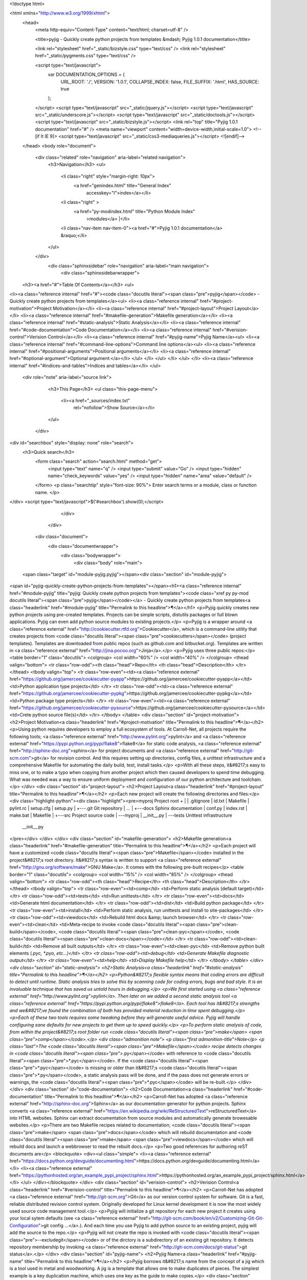 

<!doctype html>


<html xmlns="http://www.w3.org/1999/xhtml">
  <head>
    <meta http-equiv="Content-Type" content="text/html; charset=utf-8" />
    
    <title>pyjig - Quickly create python projects from templates &mdash; Pyjig 1.0.1 documentation</title>
    
    <link rel="stylesheet" href="_static/bizstyle.css" type="text/css" />
    <link rel="stylesheet" href="_static/pygments.css" type="text/css" />
    
    <script type="text/javascript">
      var DOCUMENTATION_OPTIONS = {
        URL_ROOT:    './',
        VERSION:     '1.0.1',
        COLLAPSE_INDEX: false,
        FILE_SUFFIX: '.html',
        HAS_SOURCE:  true
      };
    </script>
    <script type="text/javascript" src="_static/jquery.js"></script>
    <script type="text/javascript" src="_static/underscore.js"></script>
    <script type="text/javascript" src="_static/doctools.js"></script>
    <script type="text/javascript" src="_static/bizstyle.js"></script>
    <link rel="top" title="Pyjig 1.0.1 documentation" href="#" />
    <meta name="viewport" content="width=device-width,initial-scale=1.0">
    <!--[if lt IE 9]>
    <script type="text/javascript" src="_static/css3-mediaqueries.js"></script>
    <![endif]-->
  </head>
  <body role="document">
    <div class="related" role="navigation" aria-label="related navigation">
      <h3>Navigation</h3>
      <ul>
        <li class="right" style="margin-right: 10px">
          <a href="genindex.html" title="General Index"
             accesskey="I">index</a></li>
        <li class="right" >
          <a href="py-modindex.html" title="Python Module Index"
             >modules</a> |</li>
        <li class="nav-item nav-item-0"><a href="#">Pyjig 1.0.1 documentation</a> &raquo;</li> 
      </ul>
    </div>
      <div class="sphinxsidebar" role="navigation" aria-label="main navigation">
        <div class="sphinxsidebarwrapper">
  <h3><a href="#">Table Of Contents</a></h3>
  <ul>
<li><a class="reference internal" href="#"><code class="docutils literal"><span class="pre">pyjig</span></code> - Quickly create python projects from templates</a><ul>
<li><a class="reference internal" href="#project-motivation">Project Motivation</a></li>
<li><a class="reference internal" href="#project-layout">Project Layout</a></li>
<li><a class="reference internal" href="#makefile-generation">Makefile generation</a></li>
<li><a class="reference internal" href="#static-analysis">Static Analysis</a></li>
<li><a class="reference internal" href="#code-documentation">Code Documentation</a></li>
<li><a class="reference internal" href="#verision-control">Verision Control</a></li>
<li><a class="reference internal" href="#pyjig-name">Pyjig Name</a><ul>
<li><a class="reference internal" href="#command-line-options">Command line options</a><ul>
<li><a class="reference internal" href="#positional-arguments">Positional arguments</a></li>
<li><a class="reference internal" href="#optional-argument">Optional argument:</a></li>
</ul>
</li>
</ul>
</li>
</ul>
</li>
<li><a class="reference internal" href="#indices-and-tables">Indices and tables</a></li>
</ul>

  <div role="note" aria-label="source link">
    <h3>This Page</h3>
    <ul class="this-page-menu">
      <li><a href="_sources/index.txt"
            rel="nofollow">Show Source</a></li>
    </ul>
   </div>
<div id="searchbox" style="display: none" role="search">
  <h3>Quick search</h3>
    <form class="search" action="search.html" method="get">
      <input type="text" name="q" />
      <input type="submit" value="Go" />
      <input type="hidden" name="check_keywords" value="yes" />
      <input type="hidden" name="area" value="default" />
    </form>
    <p class="searchtip" style="font-size: 90%">
    Enter search terms or a module, class or function name.
    </p>
</div>
<script type="text/javascript">$('#searchbox').show(0);</script>
        </div>
      </div>

    <div class="document">
      <div class="documentwrapper">
        <div class="bodywrapper">
          <div class="body" role="main">
            
  <span class="target" id="module-pyjig.pyjig"></span><div class="section" id="module-pyjig">
<span id="pyjig-quickly-create-python-projects-from-templates"></span><h1><a class="reference internal" href="#module-pyjig" title="pyjig: Quickly create python projects from templates"><code class="xref py py-mod docutils literal"><span class="pre">pyjig</span></code></a> - Quickly create python projects from templates<a class="headerlink" href="#module-pyjig" title="Permalink to this headline">¶</a></h1>
<p>Pyjig quickly creates new python projects using pre-created templates. Projects
can be simple scripts, distutils packages or full blown applications.  Pyjig
can even add python source modules to existing projects.</p>
<p>Pyjig is a wrapper around <a class="reference external" href="http://cookiecutter.rtfd.org">Cookiecutter</a>,
which is a command-line utility that creates projects from <code class="docutils literal"><span class="pre">cookiecutters</span></code>
(project templates). Templates are downloaded from public repos (such as
github.com and bitbucket.org). Templates are written in <a class="reference external" href="http://jina.pocoo.org">Jinja</a>.</p>
<p>Pyjig uses three public repos:</p>
<table border="1" class="docutils">
<colgroup>
<col width="60%" />
<col width="40%" />
</colgroup>
<thead valign="bottom">
<tr class="row-odd"><th class="head">Repo</th>
<th class="head">Description</th>
</tr>
</thead>
<tbody valign="top">
<tr class="row-even"><td><a class="reference external" href="https://github.org/jamercee/cookiecutter-pyapp">https://github.org/jamercee/cookiecutter-pyapp</a></td>
<td>Python application type projects</td>
</tr>
<tr class="row-odd"><td><a class="reference external" href="https://github.org/jamercee/cookiecutter-pypkg">https://github.org/jamercee/cookiecutter-pypkg</a></td>
<td>Python package type projects</td>
</tr>
<tr class="row-even"><td><a class="reference external" href="https://github.org/jamercee/cookiecutter-pysource">https://github.org/jamercee/cookiecutter-pysource</a></td>
<td>Crete python source file(s)</td>
</tr>
</tbody>
</table>
<div class="section" id="project-motivation">
<h2>Project Motivation<a class="headerlink" href="#project-motivation" title="Permalink to this headline">¶</a></h2>
<p>Using python requires developers to employ a full ecosystem of tools. At
Carroll-Net, all projects require the following tools; <a class="reference external" href="http://www.pylint.org">pylint</a> and <a class="reference external" href="https://pypi.python.org/pypi/flake8">flake8</a>
for static code analysis, <a class="reference external" href="http://sphinx-doc.org">sphinx</a> for project
documents and <a class="reference external" href="http://git-scm.com">git</a> for revision control.  And this
requires setting up directories, config files, a unittest infrastructure and a
comprehensive Makefile for automating the daily build, test, install tasks.</p>
<p>With all these steps, it&#8217;s easy to miss one, or to make a typo when copying
from another project which then caused developers to spend time debugging.
What was needed was a way to ensure uniform deployment and configuration of our
python architecture and toolchain.</p>
</div>
<div class="section" id="project-layout">
<h2>Project Layout<a class="headerlink" href="#project-layout" title="Permalink to this headline">¶</a></h2>
<p>Each new project will create the following directories and files:</p>
<div class="highlight-python"><div class="highlight"><pre>myproj               Project root
+
|
|   .gitignore
|   id.txt
|   Makefile
|   pylint.rc
|   setup.cfg
|   setup.py
|
+---.git             Git repository
|       ...
|
+---docs             Sphinx documentation
|       conf.py
|       index.rst
|       make.bat
|       Makefile
|
+---src              Project source code
|   \---myproj
|           __init__.py
|
\---tests            Unittest infrastructure
        __init__.py
</pre></div>
</div>
</div>
<div class="section" id="makefile-generation">
<h2>Makefile generation<a class="headerlink" href="#makefile-generation" title="Permalink to this headline">¶</a></h2>
<p>Each project will have a customized <code class="docutils literal"><span class="pre">Makefile</span></code> installed in the project&#8217;s
root directory. It&#8217;s syntax is written to support <a class="reference external" href="http://gnu.org/software/make">GNU Make</a>. It comes with the following pre-built recipes</p>
<table border="1" class="docutils">
<colgroup>
<col width="15%" />
<col width="85%" />
</colgroup>
<thead valign="bottom">
<tr class="row-odd"><th class="head">Recipe</th>
<th class="head">Description</th>
</tr>
</thead>
<tbody valign="top">
<tr class="row-even"><td>comp</td>
<td>Perform static analysis (default target)</td>
</tr>
<tr class="row-odd"><td>tests</td>
<td>Run unittests</td>
</tr>
<tr class="row-even"><td>docs</td>
<td>Generate html documentation</td>
</tr>
<tr class="row-odd"><td>dist</td>
<td>Build python package</td>
</tr>
<tr class="row-even"><td>install</td>
<td>Perform static analysis, run unittests and install to site-packages</td>
</tr>
<tr class="row-odd"><td>viewdocs</td>
<td>Rebuild html docs &amp; launch browser</td>
</tr>
<tr class="row-even"><td>clean</td>
<td>Meta-recipe to invoke <code class="docutils literal"><span class="pre">clean-build</span></code>, <code class="docutils literal"><span class="pre">clean-pyc</span></code>, <code class="docutils literal"><span class="pre">clean-docs</span></code></td>
</tr>
<tr class="row-odd"><td>clean-build</td>
<td>Remove all built outputs</td>
</tr>
<tr class="row-even"><td>clean-pyc</td>
<td>Remove python built elements (*.pyc, *.pyo, etc...)</td>
</tr>
<tr class="row-odd"><td>debug</td>
<td>Generate Makefile diagnostic output</td>
</tr>
<tr class="row-even"><td>help</td>
<td>Display Makefile help</td>
</tr>
</tbody>
</table>
</div>
<div class="section" id="static-analysis">
<h2>Static Analysis<a class="headerlink" href="#static-analysis" title="Permalink to this headline">¶</a></h2>
<p>Python&#8217;s flexible syntax means that coding errors are difficult to detect until
runtime. Static analysis tries to solve this by scanning code for coding
errors, bugs and bad style. It is an invaluable technique that has saved us
untold hours in debugging.</p>
<p>We first started using <a class="reference external" href="http://www.pylint.org">pylint</a>. Then later on we
added a second static analysis tool <a class="reference external" href="https://pypi.python.org/pypi/flake8">flake8</a>. Each tool has it&#8217;s strengths and we&#8217;ve
found the combination of both has provided material reduction in time spent
debugging.</p>
<p>Each of these two tools requires some tweaking before they will generate useful
advice.  Pyjig will handle configuring sane defaults for new projects to get
them up to speed quickly.</p>
<p>To perform static analysis of code, from within the project&#8217;s root folder run
<code class="docutils literal"><span class="pre">make</span> <span class="pre">comp</span></code>.</p>
<div class="admonition note">
<p class="first admonition-title">Note</p>
<p class="last">The <code class="docutils literal"><span class="pre">Makefile</span></code> recipe detects changes in <code class="docutils literal"><span class="pre">*.py</span></code> with reference to <code class="docutils literal"><span class="pre">*.pyc</span></code>.
If the <code class="docutils literal"><span class="pre">*.pyc</span></code> is missing or older than it&#8217;s <code class="docutils literal"><span class="pre">*.py</span></code>, a static analysis
pass will be done, and if the pass does not generate errors or warnings, the
<code class="docutils literal"><span class="pre">*.pyc</span></code> will be re-built.</p>
</div>
</div>
<div class="section" id="code-documentation">
<h2>Code Documentation<a class="headerlink" href="#code-documentation" title="Permalink to this headline">¶</a></h2>
<p>Carroll-Net has adopted <a class="reference external" href="http://sphinx-doc.org">Sphinx</a> as our documentation
generator for python projects. Sphinx converts <a class="reference external" href="https://en.wikipedia.org/wiki/ReStructuredText">reStructuredText</a> into HTML websites. Sphinx
can extract documentation from source modules and automatically generate
browesable websites.</p>
<p>There are two Makefile recipes related to documentation; <code class="docutils literal"><span class="pre">make</span> <span class="pre">docs</span></code> which
will rebuild documentation and <code class="docutils literal"><span class="pre">make</span> <span class="pre">viewdocs</span></code> which will rebuild docs and
launch a webbrowser to read the rebuilt docs.</p>
<p>Two good references for authoring reST documents are</p>
<blockquote>
<div><ul class="simple">
<li><a class="reference external" href="https://docs.python.org/devguide/documenting.html">https://docs.python.org/devguide/documenting.html</a></li>
<li><a class="reference external" href="https://pythonhosted.org/an_example_pypi_project/sphinx.html">https://pythonhosted.org/an_example_pypi_project/sphinx.html</a></li>
</ul>
</div></blockquote>
</div>
<div class="section" id="verision-control">
<h2>Verision Control<a class="headerlink" href="#verision-control" title="Permalink to this headline">¶</a></h2>
<p>Carroll-Net has adopted <a class="reference external" href="http://git-scm.org">Git</a> as our version control
system for software. Git is a fast, reliable distributed revision control
system. Originally developed for Linux kernel development it is now the most
widely used source code management tool.</p>
<p>Pyjig will initialize a git repository for each new project it creates using
your local sytem defaults (see <a class="reference external" href="http://git-scm.com/book/en/v2/Customizing-Git-Git-Configuration">git config ...</a>.). And each
time you use Pyjig to add python source to an existing project, pyjig will add
the source to the repo.</p>
<p>Pyjig will not create the repo is invoked with <code class="docutils literal"><span class="pre">--excludegit</span></code> or of the
dirctory is a subdirectory of an existing git repository. It detects
repository membership by invoking <a class="reference external" href="http://git-scm.com/docs/git-status">git status</a>.</p>
</div>
<div class="section" id="pyjig-name">
<h2>Pyjig Name<a class="headerlink" href="#pyjig-name" title="Permalink to this headline">¶</a></h2>
<p>Pyjig borrows it&#8217;s name from the concept of a jig which is a tool used in metal
and woodworking. A jig is a template that allows one to make duplicates of
pieces.  The simplest example is a key duplication machine, which uses one key
as the guide to make copies.</p>
<div class="section" id="command-line-options">
<h3>Command line options<a class="headerlink" href="#command-line-options" title="Permalink to this headline">¶</a></h3>
<p><em>usage:</em> <code class="docutils literal"><span class="pre">pyjig</span>&nbsp; <span class="pre">[-?]</span> <span class="pre">[-d]</span> <span class="pre">[--pkg</span> <span class="pre">PKG]</span> <span class="pre">[--app</span> <span class="pre">APP]</span> <span class="pre">[-x]</span> <span class="pre">[source</span> <span class="pre">[source</span> <span class="pre">..]]</span></code></p>
<div class="section" id="positional-arguments">
<h4>Positional arguments<a class="headerlink" href="#positional-arguments" title="Permalink to this headline">¶</a></h4>
<dl class="option">
<dt id="cmdoption-arg-source">
<code class="descname">source</code><code class="descclassname"></code><a class="headerlink" href="#cmdoption-arg-source" title="Permalink to this definition">¶</a></dt>
<dd><p>Add one or more source file(s) to project. If the current directry is not part of an
existing project, the source file will be created, but no project related activities
will be taken (no unittest generation, no sphix-docs generation, not added to git...)</p>
</dd></dl>

</div>
<div class="section" id="optional-argument">
<h4>Optional argument:<a class="headerlink" href="#optional-argument" title="Permalink to this headline">¶</a></h4>
<dl class="option">
<dt id="cmdoption-arg-?">
<span id="cmdoption-h"></span><span id="cmdoption--help"></span><code class="descname">?</code><code class="descclassname"></code><code class="descclassname">, </code><code class="descname">-h</code><code class="descclassname"></code><code class="descclassname">, </code><code class="descname">--help</code><code class="descclassname"></code><a class="headerlink" href="#cmdoption-arg-?" title="Permalink to this definition">¶</a></dt>
<dd><p>Display help and exit</p>
</dd></dl>

<dl class="option">
<dt id="cmdoption-d">
<span id="cmdoption--debug"></span><code class="descname">-d</code><code class="descclassname"></code><code class="descclassname">, </code><code class="descname">--debug</code><code class="descclassname"></code><a class="headerlink" href="#cmdoption-d" title="Permalink to this definition">¶</a></dt>
<dd><p>Generate diagnotic output.</p>
</dd></dl>

<dl class="option">
<dt id="cmdoption--pkg">
<code class="descname">--pkg</code><code class="descclassname"> PKG</code><a class="headerlink" href="#cmdoption--pkg" title="Permalink to this definition">¶</a></dt>
<dd><p>Create a distutils package project.</p>
</dd></dl>

<dl class="option">
<dt id="cmdoption--app">
<code class="descname">--app</code><code class="descclassname"> APP</code><a class="headerlink" href="#cmdoption--app" title="Permalink to this definition">¶</a></dt>
<dd><p>Create an application type project.</p>
</dd></dl>

<dl class="option">
<dt id="cmdoption-x">
<span id="cmdoption--excludegit"></span><code class="descname">-x</code><code class="descclassname"></code><code class="descclassname">, </code><code class="descname">--excludegit</code><code class="descclassname"></code><a class="headerlink" href="#cmdoption-x" title="Permalink to this definition">¶</a></dt>
<dd><p>Do not initialize git repo and do not add new source to git repo.</p>
</dd></dl>

</div>
</div>
</div>
</div>
<p>Contents:</p>
<div class="toctree-wrapper compound">
<ul class="simple">
</ul>
</div>
<div class="section" id="indices-and-tables">
<h1>Indices and tables<a class="headerlink" href="#indices-and-tables" title="Permalink to this headline">¶</a></h1>
<ul class="simple">
<li><a class="reference internal" href="genindex.html"><span>Index</span></a></li>
<li><a class="reference internal" href="py-modindex.html"><span>Module Index</span></a></li>
<li><a class="reference internal" href="search.html"><span>Search Page</span></a></li>
</ul>
</div>


          </div>
        </div>
      </div>
      <div class="clearer"></div>
    </div>
    <div class="related" role="navigation" aria-label="related navigation">
      <h3>Navigation</h3>
      <ul>
        <li class="right" style="margin-right: 10px">
          <a href="genindex.html" title="General Index"
             >index</a></li>
        <li class="right" >
          <a href="py-modindex.html" title="Python Module Index"
             >modules</a> |</li>
        <li class="nav-item nav-item-0"><a href="#">Pyjig 1.0.1 documentation</a> &raquo;</li> 
      </ul>
    </div>
    <div class="footer" role="contentinfo">
        &copy; Copyright Copyright(c) 2015, Carroll-Net, Inc., All Rights Reserved.
      Created using <a href="http://sphinx-doc.org/">Sphinx</a> 1.3.1.
    </div>
  </body>
</html>